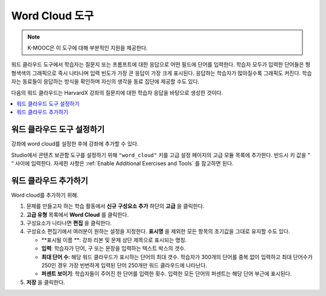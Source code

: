 .. _Word Cloud:

##################
Word Cloud 도구
##################

.. note:: K-MOOC은 이 도구에 대해 부분적인 지원을 제공한다.

워드 클라우드 도구에서 학습자는 질문지 또는 프롬프트에 대한 응답으로 어떤 필드에 단어를 입력한다. 학습자 모두가 입력한 단어들은 형형색색의 그래픽으로 즉시 나타나며 입력 빈도가 가장 큰 응답이 가장 크게 표시된다. 응답하는 학습자가 많아질수록 그래픽도 커진다. 학습자는 동료들이 응답하는 방식을 확인하며 자신의 생각을 동료 집단에 제공할 수도 있다.

다음의 워드 클라우드는 HarvardX 강좌의 질문지에 대한 학습자 응답을 바탕으로 생성한 것이다.

.. image:: ../../../shared/images/WordCloudExample.png
  :alt: Image of a word cloud problem.

.. contents::
   :local:
   :depth: 2

************************************************
워드 클라우드 도구 설정하기
************************************************

강좌에 word cloud를 설정한 후에 강좌에 추가할 수 있다.

Studio에서 콘텐츠 보관함 도구를 설정하기 위해  ``"word_cloud"`` 키를 고급 설정 페이지의 고급 모듈 목록에 추가한다. 반드시 키 값을 “ “ 사이에 입력한다. 자세한 사항은 :ref:`Enable Additional Exercises and Tools` 를 참고하면 된다.

****************************
워드 클라우드 추가하기
****************************

Word cloud를 추가하기 위해.

#. 문제를 만들고자 하는 학습 활동에서 **신규 구성요소 추가** 하단의 **고급** 을 클릭한다.
#. **고급 유형** 목록에서 **Word Cloud** 를 클릭한다.
#. 구성요소가 나타나면 **편집** 을 클릭한다.
#. 구성요소 편집기에서 여러분이 원하는 설정을 지정한다. **표시명** 을 제외한 모든 항목의 초기값을 그대로 유지할 수도 있다.

   * **표시될 이름 **: 강좌 리본 및 문제 상단 제목으로 표시되는 명칭.
   * **입력**: 학습자가 단어, 구 또는 문장을 입력하는 텍스트 박스의 갯수.
   * **최대 단어 수**: 해당 워드 클라우드가 표시하는 단어의 최대 갯수. 학습자가 300개의 단어를 중복 없이 입력하고 최대 단어수가 250인 경우 가장 빈번하게 입력된 단어 250개만 워드 클라우드에 나타난다.
   * **퍼센트 보이기**: 학습자들이 주어진 한 단어를 입력한 횟수. 입력한 모든 단어의 퍼센트는 해당 단어 부근에 표시된다.

#. **저장** 을 클릭한다.

